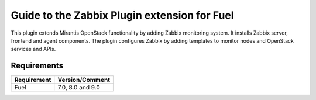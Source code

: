 ===================================================
Guide to the Zabbix Plugin extension for Fuel
===================================================

This plugin extends Mirantis OpenStack functionality by adding Zabbix
monitoring system. It installs Zabbix server, frontend and agent components.
The plugin configures Zabbix by adding templates to monitor nodes and OpenStack
services and APIs.

Requirements
============

================================== ================
Requirement                        Version/Comment
================================== ================
Fuel                               7.0, 8.0 and 9.0
================================== ================

